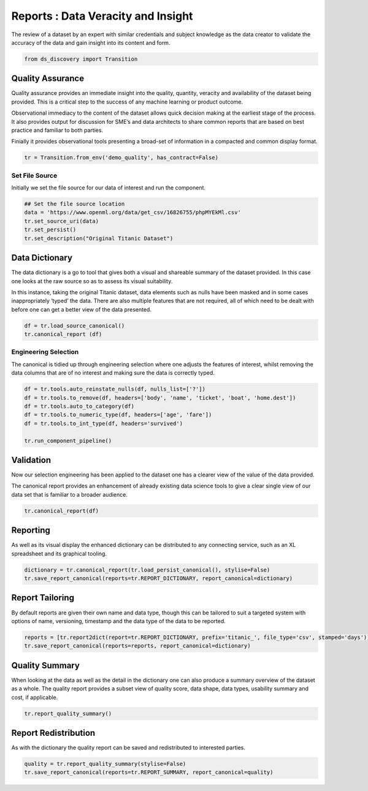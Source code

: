 
Reports : Data Veracity and Insight
===================================

The review of a dataset by an expert with similar credentials and
subject knowledge as the data creator to validate the accuracy of the
data and gain insight into its content and form.

.. code:: ipython3

    from ds_discovery import Transition

Quality Assurance
-----------------

Quality assurance provides an immediate insight into the quality,
quantity, veracity and availability of the dataset being provided. This
is a critical step to the success of any machine learning or product
outcome.

Observational immediacy to the content of the dataset allows quick
decision making at the earliest stage of the process. It also provides
output for discussion for SME’s and data architects to share common
reports that are based on best practice and familiar to both parties.

Finially it provides observational tools presenting a broad-set of
information in a compacted and common display format.

.. code:: ipython3

    tr = Transition.from_env('demo_quality', has_contract=False)

Set File Source
^^^^^^^^^^^^^^^

Initially we set the file source for our data of interest and run the
component.

.. code:: ipython3

    ## Set the file source location
    data = 'https://www.openml.org/data/get_csv/16826755/phpMYEkMl.csv'
    tr.set_source_uri(data)
    tr.set_persist()
    tr.set_description("Original Titanic Dataset")

Data Dictionary
---------------

The data dictionary is a go to tool that gives both a visual and
shareable summary of the dataset provided. In this case one looks at the
raw source so as to assess its visual suitability.

In this instance, taking the original Titanic dataset, data elements
such as nulls have been masked and in some cases inappropriately ‘typed’
the data. There are also multiple features that are not required, all of
which need to be dealt with before one can get a better view of the data
presented.

.. code:: ipython3

    df = tr.load_source_canonical()
    tr.canonical_report (df)

.. image:: /images/reports/qua_img01.png
  :align: center
  :width: 700

Engineering Selection
^^^^^^^^^^^^^^^^^^^^^

The canonical is tidied up through engineering selection where one
adjusts the features of interest, whilst removing the data columns that
are of no interest and making sure the data is correctly typed.

.. code:: ipython3

    df = tr.tools.auto_reinstate_nulls(df, nulls_list=['?'])
    df = tr.tools.to_remove(df, headers=['body', 'name', 'ticket', 'boat', 'home.dest'])
    df = tr.tools.auto_to_category(df)
    df = tr.tools.to_numeric_type(df, headers=['age', 'fare'])
    df = tr.tools.to_int_type(df, headers='survived')
    
    tr.run_component_pipeline()

Validation
----------

Now our selection engineering has been applied to the dataset one has a
clearer view of the value of the data provided.

The canonical report provides an enhancement of already existing data
science tools to give a clear single view of our data set that is
familiar to a broader audience.

.. code:: ipython3

    tr.canonical_report(df)

.. image:: /images/reports/qua_img02.png
  :align: center
  :width: 550

Reporting
---------

As well as its visual display the enhanced dictionary can be distributed
to any connecting service, such as an XL spreadsheet and its graphical
tooling.

.. code:: ipython3

    dictionary = tr.canonical_report(tr.load_persist_canonical(), stylise=False)
    tr.save_report_canonical(reports=tr.REPORT_DICTIONARY, report_canonical=dictionary)

Report Tailoring
----------------

By default reports are given their own name and data type, though this
can be tailored to suit a targeted system with options of name,
versioning, timestamp and the data type of the data to be reported.

.. code:: ipython3

    reports = [tr.report2dict(report=tr.REPORT_DICTIONARY, prefix='titanic_', file_type='csv', stamped='days')]
    tr.save_report_canonical(reports=reports, report_canonical=dictionary)

Quality Summary
---------------

When looking at the data as well as the detail in the dictionary one can
also produce a summary overview of the dataset as a whole. The quality
report provides a subset view of quality score, data shape, data types,
usability summary and cost, if applicable.

.. code:: ipython3

    tr.report_quality_summary()

.. image:: /images/reports/qua_img03.png
  :align: center
  :width: 250

Report Redistribution
---------------------

As with the dictionary the quality report can be saved and redistributed
to interested parties.

.. code:: ipython3

    quality = tr.report_quality_summary(stylise=False)
    tr.save_report_canonical(reports=tr.REPORT_SUMMARY, report_canonical=quality)


